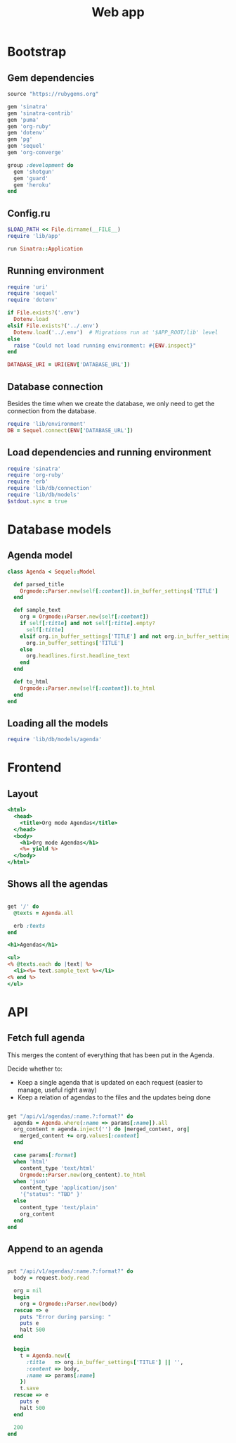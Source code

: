 #+TITLE:    Web app
#+startup:  content

* Bootstrap
** Gem dependencies

#+begin_src ruby :tangle Gemfile
source "https://rubygems.org"

gem 'sinatra'
gem 'sinatra-contrib'
gem 'puma'
gem 'org-ruby'
gem 'dotenv'
gem 'pg'
gem 'sequel'
gem 'org-converge'

group :development do
  gem 'shotgun'
  gem 'guard'
  gem 'heroku'
end
#+end_src

** Config.ru

#+begin_src ruby :tangle config.ru
$LOAD_PATH << File.dirname(__FILE__)
require 'lib/app'

run Sinatra::Application
#+end_src

** Running environment

#+BEGIN_SRC ruby :tangle lib/environment.rb :mkdirp true
require 'uri'
require 'sequel'
require 'dotenv'

if File.exists?('.env')
  Dotenv.load
elsif File.exists?('../.env')
  Dotenv.load('../.env')  # Migrations run at '$APP_ROOT/lib' level
else
  raise "Could not load running environment: #{ENV.inspect}"
end

DATABASE_URI = URI(ENV['DATABASE_URL'])
#+END_SRC

** Database connection

Besides the time when we create the database,
we only need to get the connection from the database.

#+BEGIN_SRC ruby :tangle lib/db/connection.rb :mkdirp true
require 'lib/environment'
DB = Sequel.connect(ENV['DATABASE_URL'])
#+END_SRC

** Load dependencies and running environment

#+begin_src ruby :tangle lib/app.rb :mkdirp true
require 'sinatra'
require 'org-ruby'
require 'erb'
require 'lib/db/connection'
require 'lib/db/models'
$stdout.sync = true
#+end_src

* Database models
** Agenda model

#+BEGIN_SRC ruby :tangle lib/db/models/agenda.rb :mkdirp true
  class Agenda < Sequel::Model

    def parsed_title
      Orgmode::Parser.new(self[:content]).in_buffer_settings['TITLE']
    end

    def sample_text
      org = Orgmode::Parser.new(self[:content])
      if self[:title] and not self[:title].empty?
        self[:title]
      elsif org.in_buffer_settings['TITLE'] and not org.in_buffer_settings['TITLE'].empty?
        org.in_buffer_settings['TITLE']
      else
        org.headlines.first.headline_text
      end
    end

    def to_html
      Orgmode::Parser.new(self[:content]).to_html
    end
  end
#+END_SRC

** Loading all the models

#+BEGIN_SRC ruby :tangle lib/db/models.rb
require 'lib/db/models/agenda'
#+END_SRC

* Frontend
** Layout

#+BEGIN_SRC rhtml :tangle lib/views/layout.erb
  <html>
    <head>
      <title>Org mode Agendas</title>
    </head>
    <body>
      <h1>Org mode Agendas</h1>
      <%= yield %>
    </body>
  </html>
#+END_SRC

** Shows all the agendas

#+BEGIN_SRC ruby :tangle lib/app.rb

get '/' do
  @texts = Agenda.all

  erb :texts
end

#+END_SRC

#+begin_src rhtml :tangle lib/views/texts.erb :mkdirp true
  <h1>Agendas</h1>

  <ul>
  <% @texts.each do |text| %>
    <li><%= text.sample_text %></li>
  <% end %>
  </ul>
#+end_src

* API
** Fetch full agenda

This merges the content of everything that has been put in the Agenda.

Decide whether to:
 
- Keep a single agenda that is updated on each request (easier to manage, useful right away)
- Keep a relation of agendas to the files and the updates being done

#+BEGIN_SRC ruby :tangle lib/app.rb

get "/api/v1/agendas/:name.?:format?" do
  agenda = Agenda.where(:name => params[:name]).all
  org_content = agenda.inject('') do |merged_content, org|
    merged_content += org.values[:content]
  end

  case params[:format]
  when 'html'
    content_type 'text/html'
    Orgmode::Parser.new(org_content).to_html
  when 'json'
    content_type 'application/json'
    '{"status": "TBD" }'
  else
    content_type 'text/plain'
    org_content
  end
end

#+END_SRC

** Append to an agenda

#+BEGIN_SRC ruby :tangle lib/app.rb

put "/api/v1/agendas/:name.?:format?" do
  body = request.body.read

  org = nil
  begin
    org = Orgmode::Parser.new(body)
  rescue => e
    puts "Error during parsing: "
    puts e
    halt 500
  end

  begin
    t = Agenda.new({
      :title   => org.in_buffer_settings['TITLE'] || '',
      :content => body,
      :name => params[:name]
    })
    t.save
  rescue => e
    puts e
    halt 500
  end

  200
end

#+END_SRC
